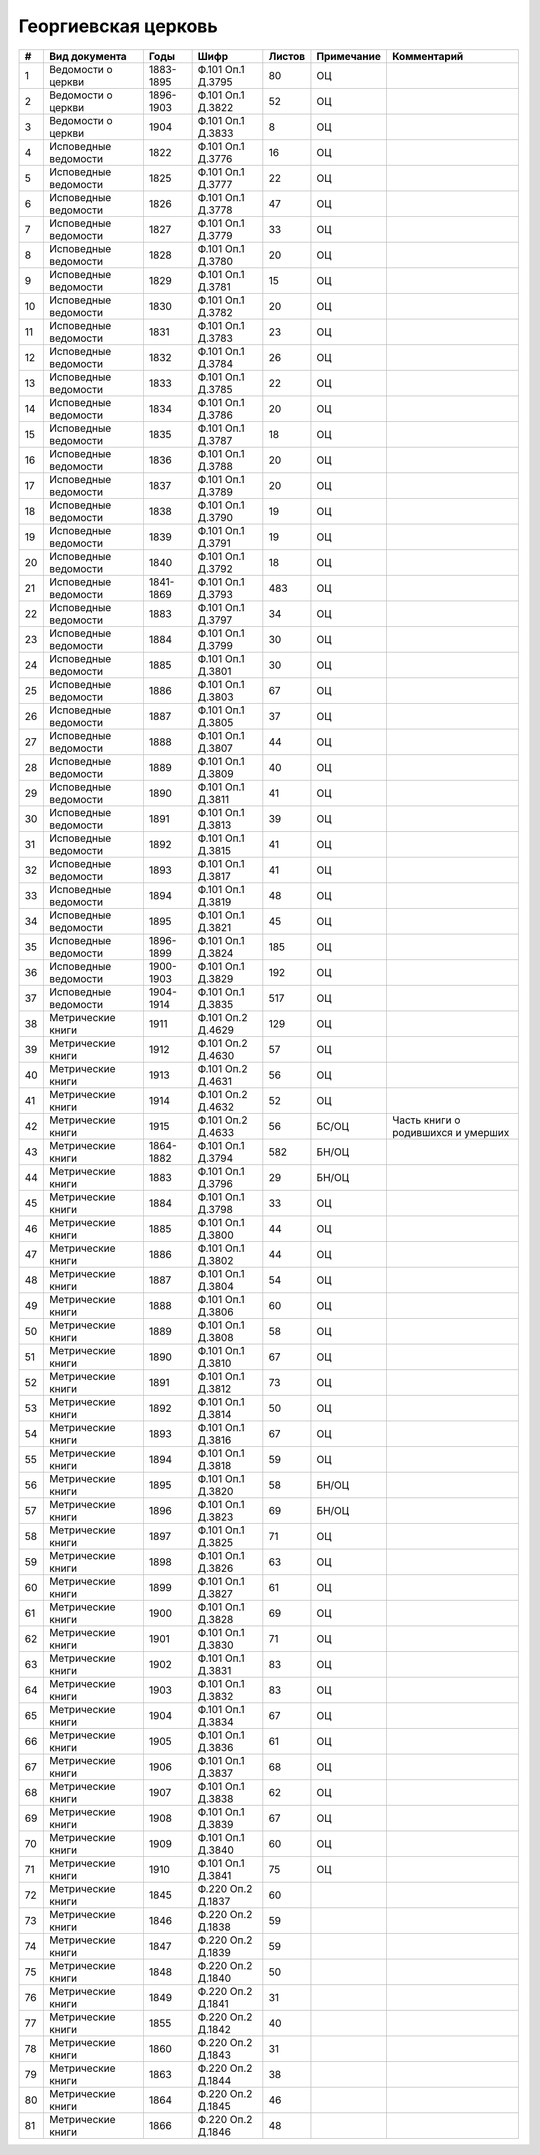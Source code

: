
.. Church datasheet RST template
.. Autogenerated by cfp-sphinx.py

.. index:: Георгиевская церковь

Георгиевская церковь
====================

.. list-table::
   :header-rows: 1

   * - #
     - Вид документа
     - Годы
     - Шифр
     - Листов
     - Примечание
     - Комментарий

   * - 1
     - Ведомости о церкви
     - 1883-1895
     - Ф.101 Оп.1 Д.3795
     - 80
     - ОЦ
     - 
   * - 2
     - Ведомости о церкви
     - 1896-1903
     - Ф.101 Оп.1 Д.3822
     - 52
     - ОЦ
     - 
   * - 3
     - Ведомости о церкви
     - 1904
     - Ф.101 Оп.1 Д.3833
     - 8
     - ОЦ
     - 
   * - 4
     - Исповедные ведомости
     - 1822
     - Ф.101 Оп.1 Д.3776
     - 16
     - ОЦ
     - 
   * - 5
     - Исповедные ведомости
     - 1825
     - Ф.101 Оп.1 Д.3777
     - 22
     - ОЦ
     - 
   * - 6
     - Исповедные ведомости
     - 1826
     - Ф.101 Оп.1 Д.3778
     - 47
     - ОЦ
     - 
   * - 7
     - Исповедные ведомости
     - 1827
     - Ф.101 Оп.1 Д.3779
     - 33
     - ОЦ
     - 
   * - 8
     - Исповедные ведомости
     - 1828
     - Ф.101 Оп.1 Д.3780
     - 20
     - ОЦ
     - 
   * - 9
     - Исповедные ведомости
     - 1829
     - Ф.101 Оп.1 Д.3781
     - 15
     - ОЦ
     - 
   * - 10
     - Исповедные ведомости
     - 1830
     - Ф.101 Оп.1 Д.3782
     - 20
     - ОЦ
     - 
   * - 11
     - Исповедные ведомости
     - 1831
     - Ф.101 Оп.1 Д.3783
     - 23
     - ОЦ
     - 
   * - 12
     - Исповедные ведомости
     - 1832
     - Ф.101 Оп.1 Д.3784
     - 26
     - ОЦ
     - 
   * - 13
     - Исповедные ведомости
     - 1833
     - Ф.101 Оп.1 Д.3785
     - 22
     - ОЦ
     - 
   * - 14
     - Исповедные ведомости
     - 1834
     - Ф.101 Оп.1 Д.3786
     - 20
     - ОЦ
     - 
   * - 15
     - Исповедные ведомости
     - 1835
     - Ф.101 Оп.1 Д.3787
     - 18
     - ОЦ
     - 
   * - 16
     - Исповедные ведомости
     - 1836
     - Ф.101 Оп.1 Д.3788
     - 20
     - ОЦ
     - 
   * - 17
     - Исповедные ведомости
     - 1837
     - Ф.101 Оп.1 Д.3789
     - 20
     - ОЦ
     - 
   * - 18
     - Исповедные ведомости
     - 1838
     - Ф.101 Оп.1 Д.3790
     - 19
     - ОЦ
     - 
   * - 19
     - Исповедные ведомости
     - 1839
     - Ф.101 Оп.1 Д.3791
     - 19
     - ОЦ
     - 
   * - 20
     - Исповедные ведомости
     - 1840
     - Ф.101 Оп.1 Д.3792
     - 18
     - ОЦ
     - 
   * - 21
     - Исповедные ведомости
     - 1841-1869
     - Ф.101 Оп.1 Д.3793
     - 483
     - ОЦ
     - 
   * - 22
     - Исповедные ведомости
     - 1883
     - Ф.101 Оп.1 Д.3797
     - 34
     - ОЦ
     - 
   * - 23
     - Исповедные ведомости
     - 1884
     - Ф.101 Оп.1 Д.3799
     - 30
     - ОЦ
     - 
   * - 24
     - Исповедные ведомости
     - 1885
     - Ф.101 Оп.1 Д.3801
     - 30
     - ОЦ
     - 
   * - 25
     - Исповедные ведомости
     - 1886
     - Ф.101 Оп.1 Д.3803
     - 67
     - ОЦ
     - 
   * - 26
     - Исповедные ведомости
     - 1887
     - Ф.101 Оп.1 Д.3805
     - 37
     - ОЦ
     - 
   * - 27
     - Исповедные ведомости
     - 1888
     - Ф.101 Оп.1 Д.3807
     - 44
     - ОЦ
     - 
   * - 28
     - Исповедные ведомости
     - 1889
     - Ф.101 Оп.1 Д.3809
     - 40
     - ОЦ
     - 
   * - 29
     - Исповедные ведомости
     - 1890
     - Ф.101 Оп.1 Д.3811
     - 41
     - ОЦ
     - 
   * - 30
     - Исповедные ведомости
     - 1891
     - Ф.101 Оп.1 Д.3813
     - 39
     - ОЦ
     - 
   * - 31
     - Исповедные ведомости
     - 1892
     - Ф.101 Оп.1 Д.3815
     - 41
     - ОЦ
     - 
   * - 32
     - Исповедные ведомости
     - 1893
     - Ф.101 Оп.1 Д.3817
     - 41
     - ОЦ
     - 
   * - 33
     - Исповедные ведомости
     - 1894
     - Ф.101 Оп.1 Д.3819
     - 48
     - ОЦ
     - 
   * - 34
     - Исповедные ведомости
     - 1895
     - Ф.101 Оп.1 Д.3821
     - 45
     - ОЦ
     - 
   * - 35
     - Исповедные ведомости
     - 1896-1899
     - Ф.101 Оп.1 Д.3824
     - 185
     - ОЦ
     - 
   * - 36
     - Исповедные ведомости
     - 1900-1903
     - Ф.101 Оп.1 Д.3829
     - 192
     - ОЦ
     - 
   * - 37
     - Исповедные ведомости
     - 1904-1914
     - Ф.101 Оп.1 Д.3835
     - 517
     - ОЦ
     - 
   * - 38
     - Метрические книги
     - 1911
     - Ф.101 Оп.2 Д.4629
     - 129
     - ОЦ
     - 
   * - 39
     - Метрические книги
     - 1912
     - Ф.101 Оп.2 Д.4630
     - 57
     - ОЦ
     - 
   * - 40
     - Метрические книги
     - 1913
     - Ф.101 Оп.2 Д.4631
     - 56
     - ОЦ
     - 
   * - 41
     - Метрические книги
     - 1914
     - Ф.101 Оп.2 Д.4632
     - 52
     - ОЦ
     - 
   * - 42
     - Метрические книги
     - 1915
     - Ф.101 Оп.2 Д.4633
     - 56
     - БС/ОЦ
     - Часть книги о родившихся и умерших
   * - 43
     - Метрические книги
     - 1864-1882
     - Ф.101 Оп.1 Д.3794
     - 582
     - БН/ОЦ
     - 
   * - 44
     - Метрические книги
     - 1883
     - Ф.101 Оп.1 Д.3796
     - 29
     - БН/ОЦ
     - 
   * - 45
     - Метрические книги
     - 1884
     - Ф.101 Оп.1 Д.3798
     - 33
     - ОЦ
     - 
   * - 46
     - Метрические книги
     - 1885
     - Ф.101 Оп.1 Д.3800
     - 44
     - ОЦ
     - 
   * - 47
     - Метрические книги
     - 1886
     - Ф.101 Оп.1 Д.3802
     - 44
     - ОЦ
     - 
   * - 48
     - Метрические книги
     - 1887
     - Ф.101 Оп.1 Д.3804
     - 54
     - ОЦ
     - 
   * - 49
     - Метрические книги
     - 1888
     - Ф.101 Оп.1 Д.3806
     - 60
     - ОЦ
     - 
   * - 50
     - Метрические книги
     - 1889
     - Ф.101 Оп.1 Д.3808
     - 58
     - ОЦ
     - 
   * - 51
     - Метрические книги
     - 1890
     - Ф.101 Оп.1 Д.3810
     - 67
     - ОЦ
     - 
   * - 52
     - Метрические книги
     - 1891
     - Ф.101 Оп.1 Д.3812
     - 73
     - ОЦ
     - 
   * - 53
     - Метрические книги
     - 1892
     - Ф.101 Оп.1 Д.3814
     - 50
     - ОЦ
     - 
   * - 54
     - Метрические книги
     - 1893
     - Ф.101 Оп.1 Д.3816
     - 67
     - ОЦ
     - 
   * - 55
     - Метрические книги
     - 1894
     - Ф.101 Оп.1 Д.3818
     - 59
     - ОЦ
     - 
   * - 56
     - Метрические книги
     - 1895
     - Ф.101 Оп.1 Д.3820
     - 58
     - БН/ОЦ
     - 
   * - 57
     - Метрические книги
     - 1896
     - Ф.101 Оп.1 Д.3823
     - 69
     - БН/ОЦ
     - 
   * - 58
     - Метрические книги
     - 1897
     - Ф.101 Оп.1 Д.3825
     - 71
     - ОЦ
     - 
   * - 59
     - Метрические книги
     - 1898
     - Ф.101 Оп.1 Д.3826
     - 63
     - ОЦ
     - 
   * - 60
     - Метрические книги
     - 1899
     - Ф.101 Оп.1 Д.3827
     - 61
     - ОЦ
     - 
   * - 61
     - Метрические книги
     - 1900
     - Ф.101 Оп.1 Д.3828
     - 69
     - ОЦ
     - 
   * - 62
     - Метрические книги
     - 1901
     - Ф.101 Оп.1 Д.3830
     - 71
     - ОЦ
     - 
   * - 63
     - Метрические книги
     - 1902
     - Ф.101 Оп.1 Д.3831
     - 83
     - ОЦ
     - 
   * - 64
     - Метрические книги
     - 1903
     - Ф.101 Оп.1 Д.3832
     - 83
     - ОЦ
     - 
   * - 65
     - Метрические книги
     - 1904
     - Ф.101 Оп.1 Д.3834
     - 67
     - ОЦ
     - 
   * - 66
     - Метрические книги
     - 1905
     - Ф.101 Оп.1 Д.3836
     - 61
     - ОЦ
     - 
   * - 67
     - Метрические книги
     - 1906
     - Ф.101 Оп.1 Д.3837
     - 68
     - ОЦ
     - 
   * - 68
     - Метрические книги
     - 1907
     - Ф.101 Оп.1 Д.3838
     - 62
     - ОЦ
     - 
   * - 69
     - Метрические книги
     - 1908
     - Ф.101 Оп.1 Д.3839
     - 67
     - ОЦ
     - 
   * - 70
     - Метрические книги
     - 1909
     - Ф.101 Оп.1 Д.3840
     - 60
     - ОЦ
     - 
   * - 71
     - Метрические книги
     - 1910
     - Ф.101 Оп.1 Д.3841
     - 75
     - ОЦ
     - 
   * - 72
     - Метрические книги
     - 1845
     - Ф.220 Оп.2 Д.1837
     - 60
     - 
     - 
   * - 73
     - Метрические книги
     - 1846
     - Ф.220 Оп.2 Д.1838
     - 59
     - 
     - 
   * - 74
     - Метрические книги
     - 1847
     - Ф.220 Оп.2 Д.1839
     - 59
     - 
     - 
   * - 75
     - Метрические книги
     - 1848
     - Ф.220 Оп.2 Д.1840
     - 50
     - 
     - 
   * - 76
     - Метрические книги
     - 1849
     - Ф.220 Оп.2 Д.1841
     - 31
     - 
     - 
   * - 77
     - Метрические книги
     - 1855
     - Ф.220 Оп.2 Д.1842
     - 40
     - 
     - 
   * - 78
     - Метрические книги
     - 1860
     - Ф.220 Оп.2 Д.1843
     - 31
     - 
     - 
   * - 79
     - Метрические книги
     - 1863
     - Ф.220 Оп.2 Д.1844
     - 38
     - 
     - 
   * - 80
     - Метрические книги
     - 1864
     - Ф.220 Оп.2 Д.1845
     - 46
     - 
     - 
   * - 81
     - Метрические книги
     - 1866
     - Ф.220 Оп.2 Д.1846
     - 48
     - 
     - 



